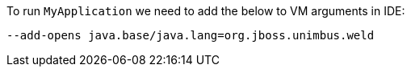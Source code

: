 To run `MyApplication` we need to add the below to VM arguments in IDE:

  --add-opens java.base/java.lang=org.jboss.unimbus.weld


